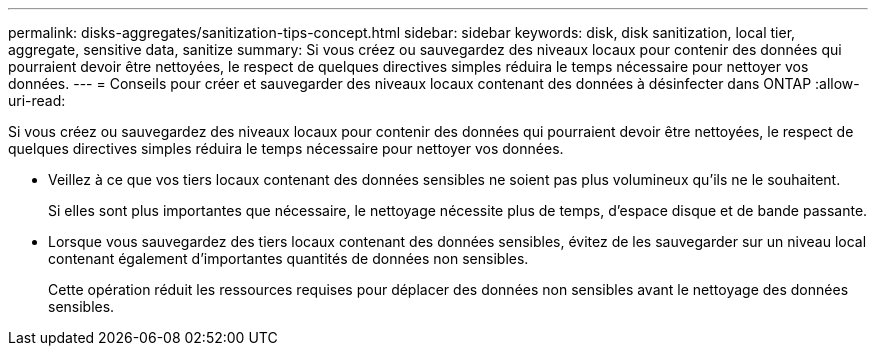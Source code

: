 ---
permalink: disks-aggregates/sanitization-tips-concept.html 
sidebar: sidebar 
keywords: disk, disk sanitization, local tier, aggregate, sensitive data, sanitize 
summary: Si vous créez ou sauvegardez des niveaux locaux pour contenir des données qui pourraient devoir être nettoyées, le respect de quelques directives simples réduira le temps nécessaire pour nettoyer vos données. 
---
= Conseils pour créer et sauvegarder des niveaux locaux contenant des données à désinfecter dans ONTAP
:allow-uri-read: 


[role="lead"]
Si vous créez ou sauvegardez des niveaux locaux pour contenir des données qui pourraient devoir être nettoyées, le respect de quelques directives simples réduira le temps nécessaire pour nettoyer vos données.

* Veillez à ce que vos tiers locaux contenant des données sensibles ne soient pas plus volumineux qu'ils ne le souhaitent.
+
Si elles sont plus importantes que nécessaire, le nettoyage nécessite plus de temps, d'espace disque et de bande passante.

* Lorsque vous sauvegardez des tiers locaux contenant des données sensibles, évitez de les sauvegarder sur un niveau local contenant également d'importantes quantités de données non sensibles.
+
Cette opération réduit les ressources requises pour déplacer des données non sensibles avant le nettoyage des données sensibles.


